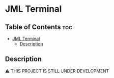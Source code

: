 * JML Terminal

** Table of Contents :toc:
- [[#jml-terminal][JML Terminal]]
  - [[#description][Description]]

** Description
⚠ THIS PROJECT IS STILL UNDER DEVELOPMENT
